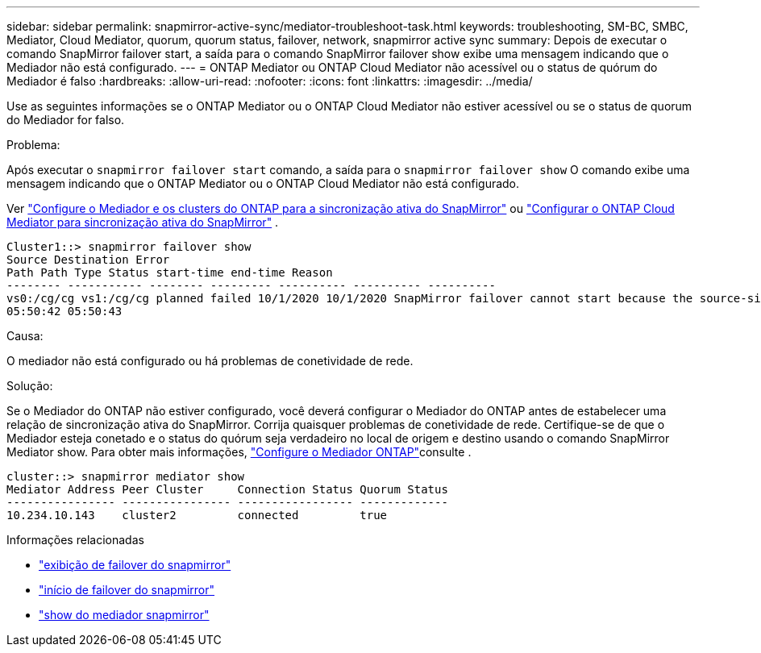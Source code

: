 ---
sidebar: sidebar 
permalink: snapmirror-active-sync/mediator-troubleshoot-task.html 
keywords: troubleshooting, SM-BC, SMBC, Mediator, Cloud Mediator, quorum, quorum status, failover, network, snapmirror active sync 
summary: Depois de executar o comando SnapMirror failover start, a saída para o comando SnapMirror failover show exibe uma mensagem indicando que o Mediador não está configurado. 
---
= ONTAP Mediator ou ONTAP Cloud Mediator não acessível ou o status de quórum do Mediador é falso
:hardbreaks:
:allow-uri-read: 
:nofooter: 
:icons: font
:linkattrs: 
:imagesdir: ../media/


[role="lead"]
Use as seguintes informações se o ONTAP Mediator ou o ONTAP Cloud Mediator não estiver acessível ou se o status de quorum do Mediador for falso.

.Problema:
Após executar o  `snapmirror failover start` comando, a saída para o  `snapmirror failover show` O comando exibe uma mensagem indicando que o ONTAP Mediator ou o ONTAP Cloud Mediator não está configurado.

Ver link:mediator-install-task.html["Configure o Mediador e os clusters do ONTAP para a sincronização ativa do SnapMirror"] ou link:cloud-mediator-config-task.html["Configurar o ONTAP Cloud Mediator para sincronização ativa do SnapMirror"] .

....
Cluster1::> snapmirror failover show
Source Destination Error
Path Path Type Status start-time end-time Reason
-------- ----------- -------- --------- ---------- ---------- ----------
vs0:/cg/cg vs1:/cg/cg planned failed 10/1/2020 10/1/2020 SnapMirror failover cannot start because the source-side precheck failed. reason: Mediator not configured.
05:50:42 05:50:43
....
.Causa:
O mediador não está configurado ou há problemas de conetividade de rede.

.Solução:
Se o Mediador do ONTAP não estiver configurado, você deverá configurar o Mediador do ONTAP antes de estabelecer uma relação de sincronização ativa do SnapMirror. Corrija quaisquer problemas de conetividade de rede. Certifique-se de que o Mediador esteja conetado e o status do quórum seja verdadeiro no local de origem e destino usando o comando SnapMirror Mediator show. Para obter mais informações, link:mediator-install-task.html["Configure o Mediador ONTAP"]consulte .

....
cluster::> snapmirror mediator show
Mediator Address Peer Cluster     Connection Status Quorum Status
---------------- ---------------- ----------------- -------------
10.234.10.143    cluster2         connected         true
....
.Informações relacionadas
* link:https://docs.netapp.com/us-en/ontap-cli/snapmirror-failover-show.html["exibição de failover do snapmirror"^]
* link:https://docs.netapp.com/us-en/ontap-cli/snapmirror-failover-start.html["início de failover do snapmirror"^]
* link:https://docs.netapp.com/us-en/ontap-cli/snapmirror-mediator-show.html["show do mediador snapmirror"^]

